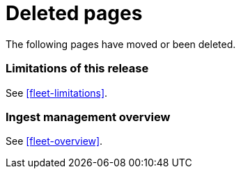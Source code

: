 ["appendix",role="exclude",id="redirects"]
= Deleted pages

The following pages have moved or been deleted.

[role="exclude",id="ingest-management-limitations"]
=== Limitations of this release

See <<fleet-limitations>>.

[role="exclude",id="ingest-management-overview"]
=== Ingest management overview

See <<fleet-overview>>.

